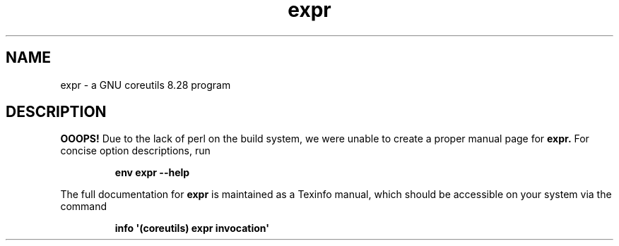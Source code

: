 .TH "expr" 1 "GNU coreutils 8.28" "User Commands"
.SH NAME
expr \- a GNU coreutils 8.28 program
.SH DESCRIPTION
.B OOOPS!
Due to the lack of perl on the build system, we were
unable to create a proper manual page for
.B expr.
For concise option descriptions, run
.IP
.B env expr --help
.PP
The full documentation for
.B expr
is maintained as a Texinfo manual, which should be accessible
on your system via the command
.IP
.B info \(aq(coreutils) expr invocation\(aq
